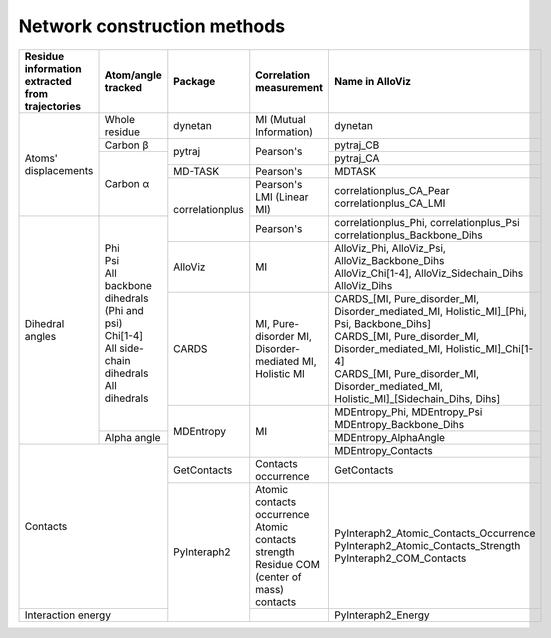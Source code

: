 Network construction methods
============================

+-------------------------------------------------+----------------------------------------+-----------------+---------------------------------------------------------+---------------------------------------------------------------------------------------------+
| Residue information extracted from trajectories | Atom/angle tracked                     | Package         | Correlation measurement                                 | Name in AlloViz                                                                             |
+=================================================+========================================+=================+=========================================================+=============================================================================================+
| Atoms' displacements                            | Whole residue                          | dynetan         | MI (Mutual Information)                                 | dynetan                                                                                     |
|                                                 +----------------------------------------+-----------------+---------------------------------------------------------+---------------------------------------------------------------------------------------------+
|                                                 | Carbon β                               | pytraj          | Pearson's                                               | pytraj_CB                                                                                   |
|                                                 +----------------------------------------+                 |                                                         +---------------------------------------------------------------------------------------------+
|                                                 | Carbon α                               |                 |                                                         | pytraj_CA                                                                                   |
|                                                 |                                        +-----------------+---------------------------------------------------------+---------------------------------------------------------------------------------------------+
|                                                 |                                        | MD-TASK         | Pearson's                                               | MDTASK                                                                                      |
|                                                 |                                        +-----------------+---------------------------------------------------------+---------------------------------------------------------------------------------------------+
|                                                 |                                        | correlationplus | | Pearson's                                             | | correlationplus_CA_Pear                                                                   |
|                                                 |                                        |                 | | LMI (Linear MI)                                       | | correlationplus_CA_LMI                                                                    |
+-------------------------------------------------+----------------------------------------+                 +---------------------------------------------------------+---------------------------------------------------------------------------------------------+
| Dihedral angles                                 | | Phi                                  |                 | Pearson's                                               | | correlationplus_Phi, correlationplus_Psi                                                  |
|                                                 | | Psi                                  |                 |                                                         | | correlationplus_Backbone_Dihs                                                             |
|                                                 | | All backbone dihedrals (Phi and psi) +-----------------+---------------------------------------------------------+---------------------------------------------------------------------------------------------+
|                                                 | | Chi[1-4]                             | AlloViz         | MI                                                      | | AlloViz_Phi, AlloViz_Psi, AlloViz_Backbone_Dihs                                           |
|                                                 | | All side-chain dihedrals             |                 |                                                         | | AlloViz_Chi[1-4], AlloViz_Sidechain_Dihs                                                  |
|                                                 | | All dihedrals                        |                 |                                                         | | AlloViz_Dihs                                                                              |
|                                                 |                                        +-----------------+---------------------------------------------------------+---------------------------------------------------------------------------------------------+
|                                                 |                                        | CARDS           | MI, Pure-disorder MI, Disorder-mediated MI, Holistic MI | | CARDS_[MI, Pure_disorder_MI, Disorder_mediated_MI, Holistic_MI]_[Phi, Psi, Backbone_Dihs] |
|                                                 |                                        |                 |                                                         | | CARDS_[MI, Pure_disorder_MI, Disorder_mediated_MI, Holistic_MI]_Chi[1-4]                  |
|                                                 |                                        |                 |                                                         | | CARDS_[MI, Pure_disorder_MI, Disorder_mediated_MI, Holistic_MI]_[Sidechain_Dihs, Dihs]    |
|                                                 |                                        +-----------------+---------------------------------------------------------+---------------------------------------------------------------------------------------------+
|                                                 |                                        | MDEntropy       | MI                                                      | | MDEntropy_Phi, MDEntropy_Psi                                                              |
|                                                 |                                        |                 |                                                         | | MDEntropy_Backbone_Dihs                                                                   |
|                                                 +----------------------------------------+                 |                                                         +---------------------------------------------------------------------------------------------+
|                                                 | Alpha angle                            |                 |                                                         | MDEntropy_AlphaAngle                                                                        |
+-------------------------------------------------+----------------------------------------+                 |                                                         +---------------------------------------------------------------------------------------------+
| Contacts                                                                                 |                 |                                                         | MDEntropy_Contacts                                                                          |
|                                                                                          +-----------------+---------------------------------------------------------+---------------------------------------------------------------------------------------------+
|                                                                                          | GetContacts     | Contacts occurrence                                     | GetContacts                                                                                 |
|                                                                                          +-----------------+---------------------------------------------------------+---------------------------------------------------------------------------------------------+
|                                                                                          | PyInteraph2     | | Atomic contacts occurrence                            | | PyInteraph2_Atomic_Contacts_Occurrence                                                    |
|                                                                                          |                 | | Atomic contacts strength                              | | PyInteraph2_Atomic_Contacts_Strength                                                      |
|                                                                                          |                 | | Residue COM (center of mass) contacts                 | | PyInteraph2_COM_Contacts                                                                  |
+------------------------------------------------------------------------------------------+                 +---------------------------------------------------------+---------------------------------------------------------------------------------------------+
| Interaction energy                                                                       |                 |                                                         | PyInteraph2_Energy                                                                          |
+------------------------------------------------------------------------------------------+-----------------+---------------------------------------------------------+---------------------------------------------------------------------------------------------+